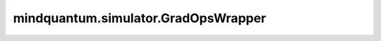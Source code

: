 mindquantum.simulator.GradOpsWrapper
=====================================

.. py:class:: mindquantum.simulator.GradOpsWrapper(grad_ops, hams, circ_right, circ_left, encoder_params_name, ansatz_params_name, parallel_worker, sim=None)

    用生成梯度算子的信息包装梯度算子。

    参数：
        - **grad_ops** (Union[FunctionType, MethodType]) - 返回前向值和线路参数梯度的函数或方法。
        - **hams** (Hamiltonian) - 生成这个梯度算子的hamiltonian。
        - **circ_right** (Circuit) - 生成这个梯度算子的右电路。
        - **circ_left** (Circuit) - 生成这个梯度算子的左电路。
        - **encoder_params_name** (list[str]) - encoder参数名称。
        - **ansatz_params_name** (list[str]) - ansatz参数名称。
        - **parallel_worker** (int) - 运行批处理的并行工作器数量。
        - **sim** (Simulator) - 该梯度算子所使用的模拟器。

    .. py:method:: set_str(grad_str)

        设置梯度算子的表达式。

        参数：
            - **grad_str** (str) - QNN运算符的字符串。
